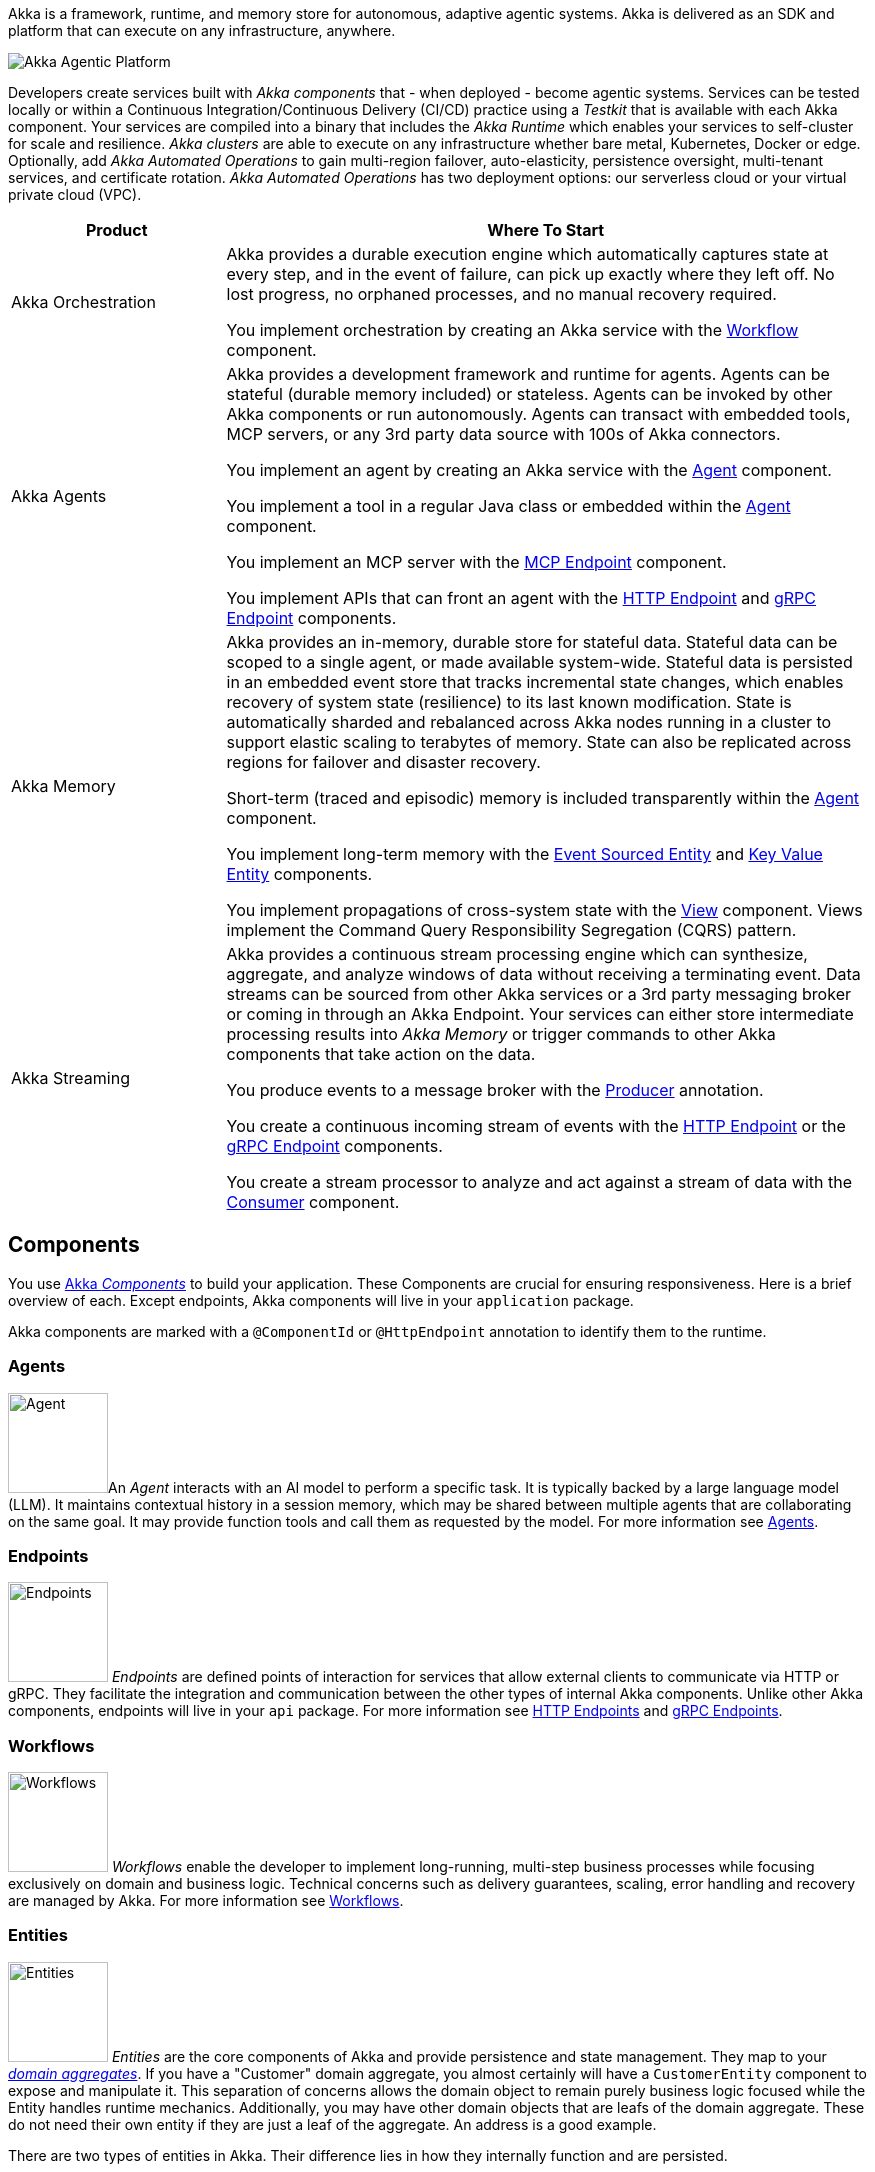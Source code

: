 Akka is a framework, runtime, and memory store for autonomous, adaptive agentic systems. Akka is delivered as an SDK and platform that can execute on any infrastructure, anywhere.

image:concepts:akka-agentic-platform.png[Akka Agentic Platform]

Developers create services built with _Akka components_ that - when deployed - become agentic systems. Services can be tested locally or within a Continuous Integration/Continuous Delivery (CI/CD) practice using a _Testkit_ that is available with each Akka component. Your services are compiled into a binary that includes the _Akka Runtime_ which enables your services to self-cluster for scale and resilience. _Akka clusters_ are able to execute on any infrastructure whether bare metal, Kubernetes, Docker or edge. Optionally, add _Akka Automated Operations_ to gain multi-region failover, auto-elasticity, persistence oversight, multi-tenant services, and certificate rotation. _Akka Automated Operations_ has two deployment options: our serverless cloud or your virtual private cloud (VPC).

[cols="1,3", options="header"]
[.compact]
|===
|Product |Where To Start

|Akka Orchestration
|Akka provides a durable execution engine which automatically captures state at every step, and in the event of failure, can pick up exactly where they left off. No lost progress, no orphaned processes, and no manual recovery required.

You implement orchestration by creating an Akka service with the xref:java:workflows.adoc[Workflow] component.

|Akka Agents
|Akka provides a development framework and runtime for agents. Agents can be stateful (durable memory included) or stateless. Agents can be invoked by other Akka components or run autonomously. Agents can transact with embedded tools, MCP servers, or any 3rd party data source with 100s of Akka connectors.

You implement an agent by creating an Akka service with the xref:java:agents.adoc[Agent] component.

You implement a tool in a regular Java class or embedded within the xref:java:agents.adoc[Agent] component.

You implement an MCP server with the xref:java:mcp-endpoints.adoc[MCP Endpoint] component.

You implement APIs that can front an agent with the xref:java:http-endpoints.adoc[HTTP Endpoint] and xref:java:grpc-endpoints.adoc[gRPC Endpoint] components.

|Akka Memory
|Akka provides an in-memory, durable store for stateful data. Stateful data can be scoped to a single agent, or made available system-wide. Stateful data is persisted in an embedded event store that tracks incremental state changes, which enables recovery of system state (resilience) to its last known modification. State is automatically sharded and rebalanced across Akka nodes running in a cluster to support elastic scaling to terabytes of memory. State can also be replicated across regions for failover and disaster recovery.

Short-term (traced and episodic) memory is included transparently within the xref:java:agents.adoc[Agent] component.

You implement long-term memory with the xref:java:event-sourced-entities.adoc[Event Sourced Entity] and xref:java:key-value-entities.adoc[Key Value Entity] components.

You implement propagations of cross-system state with the xref:java:views.adoc[View] component. Views implement the Command Query Responsibility Segregation (CQRS) pattern.

|Akka Streaming
|Akka provides a continuous stream processing engine which can synthesize, aggregate, and analyze windows of data without receiving a terminating event. Data streams can be sourced from other Akka services or a 3rd party messaging broker or coming in through an Akka Endpoint. Your services can either store intermediate processing results into _Akka Memory_ or trigger commands to other Akka components that take action on the data.

You produce events to a message broker with the xref:java:consuming-producing.adoc#_event_producer[Producer] annotation.

You create a continuous incoming stream of events with the xref:java:http-endpoints.adoc[HTTP Endpoint] or the xref:java:grpc-endpoints.adoc[gRPC Endpoint] components.

You create a stream processor to analyze and act against a stream of data with the xref:java:consuming-producing.adoc[Consumer] component.
|===

== Components

You use xref:reference:glossary.adoc#component[Akka _Components_] to build your application. These Components are crucial for ensuring responsiveness. Here is a brief overview of each. Except endpoints, Akka components will live in your `application` package.

Akka components are marked with a `@ComponentId` or `@HttpEndpoint` annotation to identify them to the runtime.

=== Agents

image:ROOT:agent.png[Agent,width=100,float=left]An _Agent_ interacts with an AI model to perform a specific task. It is typically backed by a large language model (LLM). It maintains contextual history in a session memory, which may be shared between multiple agents that are collaborating on the same goal. It may provide function tools and call them as requested by the model. For more information see xref:java:agents.adoc[Agents].

=== Endpoints

image:ROOT:endpoint.png[Endpoints,width=100,float=left] _Endpoints_ are defined points of interaction for services that allow external clients to communicate via HTTP or gRPC. They facilitate the integration and communication between the other types of internal Akka components. Unlike other Akka components, endpoints will live in your `api` package. For more information see xref:java:http-endpoints.adoc[HTTP Endpoints] and xref:java:grpc-endpoints.adoc[gRPC Endpoints].

=== Workflows

image:ROOT:workflow.png[Workflows,width=100,float=left] _Workflows_ enable the developer to implement long-running, multi-step business processes while focusing exclusively on domain and business logic. Technical concerns such as delivery guarantees, scaling, error handling and recovery are managed by Akka. For more information see xref:java:workflows.adoc[Workflows].

=== Entities

image:ROOT:entity.png[Entities,width=100,float=left] _Entities_ are the core components of Akka and provide persistence and state management. They map to your https://martinfowler.com/bliki/DDD_Aggregate.html[_domain aggregates_, window="new"]. If you have a "Customer" domain aggregate, you almost certainly will have a `CustomerEntity` component to expose and manipulate it. This separation of concerns allows the domain object to remain purely business logic focused while the Entity handles runtime mechanics. Additionally, you may have other domain objects that are leafs of the domain aggregate. These do not need their own entity if they are just a leaf of the aggregate. An address is a good example.

There are two types of entities in Akka. Their difference lies in how they internally function and are persisted.

==== Key Value Entities

image:ROOT:key-value-entity.png[Key Value Entities,width=100,float=left] _Key Value Entities_ are, as the name implies, an object that is stored and retrieved based on a key - an identifier of some sort. The value is the entire state of the object. Every write to a Key Value Entity persists the entire state of the object. Key Value Entities are similar in some ways to database records. They write and effectively lock the whole row. They still use an underlying event-based architecture so other components can subscribe to the stream of their updates. For more information see xref:java:key-value-entities.adoc[Key Value Entities].

==== Event Sourced Entities

image:ROOT:event-sourced-entity.png[Event Sourced Entities,width=100,float=left] _Event Sourced Entities_ persist events instead of state in the event xref:reference:glossary.adoc#journal[journal]   . The current state of the entity is derived from these events. Readers can access the event journal independently of the active entity instance to create read models, known as xref:java:views.adoc[_Views_], or to perform business actions based on the events via xref:java:consuming-producing.adoc[Consumers]. For more information, see xref:java:event-sourced-entities.adoc[Event Sourced Entities].

=== Views

image:ROOT:view.png[Views,width=100,float=left] _Views_ provide a way to materialize read only state from multiple entities based on a query. You can create views from Key Value Entities, Event Sourced Entities, and by subscribing to a topic. For more information see xref:java:views.adoc[Views].

// break the paragraph to avoid floating on the image above.
++++
<br style="clear:both">
++++

=== Timed actions

image:ROOT:timer.png[Timed actions,width=100,float=left] _Timed Actions_ allow for scheduling calls in the future. For example, to verify that some process have been completed or not. For more information see xref:java:timed-actions.adoc[Timed actions].

// break the paragraph to avoid floating on the image above.
++++
<br style="clear:both">
++++

=== Consumers

image:ROOT:consumer.png[Consumers,width=100,float=left] _Consumers_ listen for and process events or messages from various sources, such as Event Sourced Entities, Key Value Entities and external messaging systems. They can also produce messages to topics, facilitating communication and data flow between different services within an application. For more information see xref:java:consuming-producing.adoc[Consuming and producing].

== Composability

The services you build with Akka components are composable, which can be combined to design agentic, transactional, analytics, edge, and digital twin systems. You can create services with one component or many. Let Akka unlock your distributed systems artistry!

image:concepts:component-composition.png[Akka Agentic Platform]
